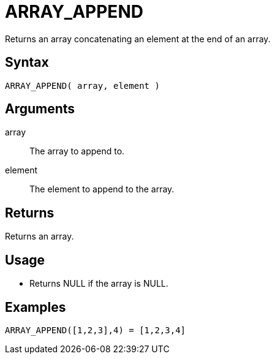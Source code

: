 ////
Licensed to the Apache Software Foundation (ASF) under one
or more contributor license agreements.  See the NOTICE file
distributed with this work for additional information
regarding copyright ownership.  The ASF licenses this file
to you under the Apache License, Version 2.0 (the
"License"); you may not use this file except in compliance
with the License.  You may obtain a copy of the License at
  http://www.apache.org/licenses/LICENSE-2.0
Unless required by applicable law or agreed to in writing,
software distributed under the License is distributed on an
"AS IS" BASIS, WITHOUT WARRANTIES OR CONDITIONS OF ANY
KIND, either express or implied.  See the License for the
specific language governing permissions and limitations
under the License.
////
= ARRAY_APPEND

Returns an array concatenating an element at the end of an array.
 
== Syntax

----
ARRAY_APPEND( array, element )
----

== Arguments

array:: The array to append to.
element:: The element to append to the array.

== Returns

Returns an array.

== Usage

* Returns NULL if the array is NULL.

== Examples

----
ARRAY_APPEND([1,2,3],4) = [1,2,3,4]
----